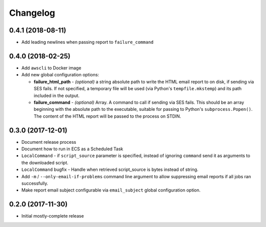 Changelog
=========

0.4.1 (2018-08-11)
------------------

* Add leading newlines when passing report to ``failure_command``


0.4.0 (2018-02-25)
------------------

* Add ``awscli`` to Docker image
* Add new global configuration options:

  * **failure_html_path** - *(optional)* a string absolute path to write the HTML email report to on disk, if sending via SES fails. If not specified, a temporary file will be used (via Python's ``tempfile.mkstemp``) and its path included in the output.
  * **failure_command** - *(optional)* Array. A command to call if sending via SES fails. This should be an array beginning with the absolute path to the executable, suitable for passing to Python's ``subprocess.Popen()``. The content of the HTML report will be passed to the process on STDIN.

0.3.0 (2017-12-01)
------------------

* Document release process
* Document how to run in ECS as a Scheduled Task
* ``LocalCommand`` - if ``script_source`` parameter is specified, instead of ignoring ``command`` send it as arguments to the downloaded script.
* ``LocalCommand`` bugfix - Handle when retrieved script_source is bytes instead of string.
* Add ``-m`` / ``--only-email-if-problems`` command line argument to allow suppressing email reports if all jobs ran successfully.
* Make report email subject configurable via ``email_subject`` global configuration option.

0.2.0 (2017-11-30)
------------------

* Initial mostly-complete release
